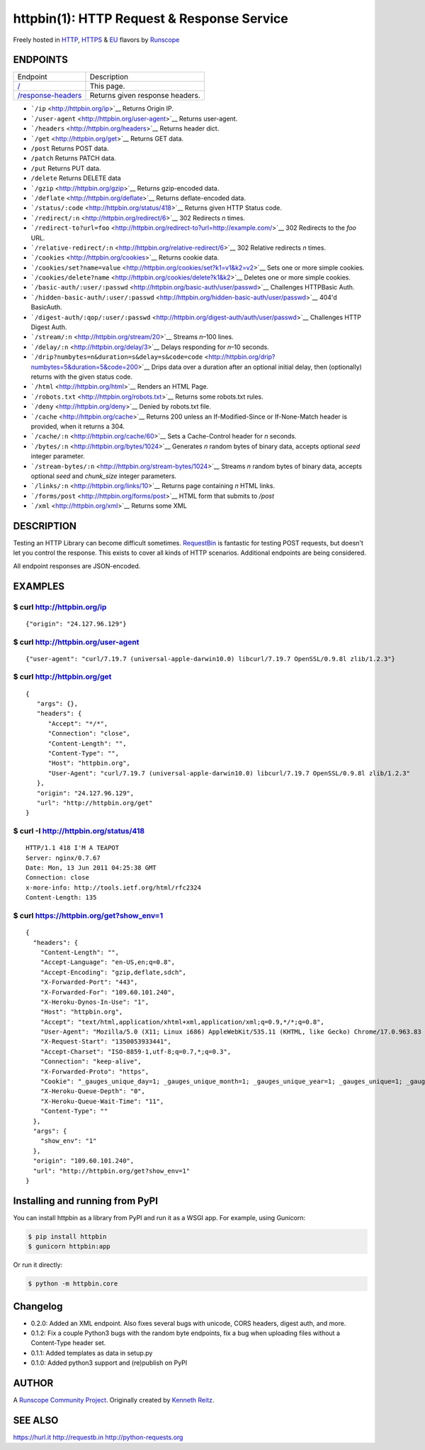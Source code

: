 httpbin(1): HTTP Request & Response Service
===========================================

Freely hosted in `HTTP <http://httpbin.org>`__,
`HTTPS <https://httpbin.org>`__ & `EU <http://eu.httpbin.org/>`__
flavors by `Runscope <https://www.runscope.com/>`__

|Build Status|

|Deploy to Heroku|

ENDPOINTS
---------

=======================================   =======
Endpoint                                  Description
---------------------------------------   -------
`/ <http://httpbin.org/>`_                This page.
`/response-headers <responseheaders>`_    Returns given response headers.
=======================================   =======

.. _responseheaders: http://httpbin.org/response-headers?Content-Type=text/plain;%20charset=UTF-8&Server=httpbin


-  ```/ip`` <http://httpbin.org/ip>`__ Returns Origin IP.
-  ```/user-agent`` <http://httpbin.org/user-agent>`__ Returns
   user-agent.
-  ```/headers`` <http://httpbin.org/headers>`__ Returns header dict.
-  ```/get`` <http://httpbin.org/get>`__ Returns GET data.
-  ``/post`` Returns POST data.
-  ``/patch`` Returns PATCH data.
-  ``/put`` Returns PUT data.
-  ``/delete`` Returns DELETE data
-  ```/gzip`` <http://httpbin.org/gzip>`__ Returns gzip-encoded data.
-  ```/deflate`` <http://httpbin.org/deflate>`__ Returns deflate-encoded
   data.
-  ```/status/:code`` <http://httpbin.org/status/418>`__ Returns given
   HTTP Status code.
-  ```/redirect/:n`` <http://httpbin.org/redirect/6>`__ 302 Redirects
   *n* times.
-  ```/redirect-to?url=foo`` <http://httpbin.org/redirect-to?url=http://example.com/>`__
   302 Redirects to the *foo* URL.
-  ```/relative-redirect/:n`` <http://httpbin.org/relative-redirect/6>`__
   302 Relative redirects *n* times.
-  ```/cookies`` <http://httpbin.org/cookies>`__ Returns cookie data.
-  ```/cookies/set?name=value`` <http://httpbin.org/cookies/set?k1=v1&k2=v2>`__
   Sets one or more simple cookies.
-  ```/cookies/delete?name`` <http://httpbin.org/cookies/delete?k1&k2>`__
   Deletes one or more simple cookies.
-  ```/basic-auth/:user/:passwd`` <http://httpbin.org/basic-auth/user/passwd>`__
   Challenges HTTPBasic Auth.
-  ```/hidden-basic-auth/:user/:passwd`` <http://httpbin.org/hidden-basic-auth/user/passwd>`__
   404'd BasicAuth.
-  ```/digest-auth/:qop/:user/:passwd`` <http://httpbin.org/digest-auth/auth/user/passwd>`__
   Challenges HTTP Digest Auth.
-  ```/stream/:n`` <http://httpbin.org/stream/20>`__ Streams *n*–100
   lines.
-  ```/delay/:n`` <http://httpbin.org/delay/3>`__ Delays responding for
   *n*–10 seconds.
-  ```/drip?numbytes=n&duration=s&delay=s&code=code`` <http://httpbin.org/drip?numbytes=5&duration=5&code=200>`__
   Drips data over a duration after an optional initial delay, then
   (optionally) returns with the given status code.
-  ```/html`` <http://httpbin.org/html>`__ Renders an HTML Page.
-  ```/robots.txt`` <http://httpbin.org/robots.txt>`__ Returns some
   robots.txt rules.
-  ```/deny`` <http://httpbin.org/deny>`__ Denied by robots.txt file.
-  ```/cache`` <http://httpbin.org/cache>`__ Returns 200 unless an
   If-Modified-Since or If-None-Match header is provided, when it
   returns a 304.
-  ```/cache/:n`` <http://httpbin.org/cache/60>`__ Sets a Cache-Control
   header for *n* seconds.
-  ```/bytes/:n`` <http://httpbin.org/bytes/1024>`__ Generates *n*
   random bytes of binary data, accepts optional *seed* integer
   parameter.
-  ```/stream-bytes/:n`` <http://httpbin.org/stream-bytes/1024>`__
   Streams *n* random bytes of binary data, accepts optional *seed* and
   *chunk\_size* integer parameters.
-  ```/links/:n`` <http://httpbin.org/links/10>`__ Returns page
   containing *n* HTML links.
-  ```/forms/post`` <http://httpbin.org/forms/post>`__ HTML form that
   submits to */post*
-  ```/xml`` <http://httpbin.org/xml>`__ Returns some XML

DESCRIPTION
-----------

Testing an HTTP Library can become difficult sometimes.
`RequestBin <http://requestb.in>`__ is fantastic for testing POST
requests, but doesn't let you control the response. This exists to cover
all kinds of HTTP scenarios. Additional endpoints are being considered.

All endpoint responses are JSON-encoded.

EXAMPLES
--------

$ curl http://httpbin.org/ip
~~~~~~~~~~~~~~~~~~~~~~~~~~~~

::

    {"origin": "24.127.96.129"}

$ curl http://httpbin.org/user-agent
~~~~~~~~~~~~~~~~~~~~~~~~~~~~~~~~~~~~

::

    {"user-agent": "curl/7.19.7 (universal-apple-darwin10.0) libcurl/7.19.7 OpenSSL/0.9.8l zlib/1.2.3"}

$ curl http://httpbin.org/get
~~~~~~~~~~~~~~~~~~~~~~~~~~~~~

::

    {
       "args": {},
       "headers": {
          "Accept": "*/*",
          "Connection": "close",
          "Content-Length": "",
          "Content-Type": "",
          "Host": "httpbin.org",
          "User-Agent": "curl/7.19.7 (universal-apple-darwin10.0) libcurl/7.19.7 OpenSSL/0.9.8l zlib/1.2.3"
       },
       "origin": "24.127.96.129",
       "url": "http://httpbin.org/get"
    }

$ curl -I http://httpbin.org/status/418
~~~~~~~~~~~~~~~~~~~~~~~~~~~~~~~~~~~~~~~

::

    HTTP/1.1 418 I'M A TEAPOT
    Server: nginx/0.7.67
    Date: Mon, 13 Jun 2011 04:25:38 GMT
    Connection: close
    x-more-info: http://tools.ietf.org/html/rfc2324
    Content-Length: 135

$ curl https://httpbin.org/get?show\_env=1
~~~~~~~~~~~~~~~~~~~~~~~~~~~~~~~~~~~~~~~~~~

::

    {
      "headers": {
        "Content-Length": "",
        "Accept-Language": "en-US,en;q=0.8",
        "Accept-Encoding": "gzip,deflate,sdch",
        "X-Forwarded-Port": "443",
        "X-Forwarded-For": "109.60.101.240",
        "X-Heroku-Dynos-In-Use": "1",
        "Host": "httpbin.org",
        "Accept": "text/html,application/xhtml+xml,application/xml;q=0.9,*/*;q=0.8",
        "User-Agent": "Mozilla/5.0 (X11; Linux i686) AppleWebKit/535.11 (KHTML, like Gecko) Chrome/17.0.963.83 Safari/535.11",
        "X-Request-Start": "1350053933441",
        "Accept-Charset": "ISO-8859-1,utf-8;q=0.7,*;q=0.3",
        "Connection": "keep-alive",
        "X-Forwarded-Proto": "https",
        "Cookie": "_gauges_unique_day=1; _gauges_unique_month=1; _gauges_unique_year=1; _gauges_unique=1; _gauges_unique_hour=1",
        "X-Heroku-Queue-Depth": "0",
        "X-Heroku-Queue-Wait-Time": "11",
        "Content-Type": ""
      },
      "args": {
        "show_env": "1"
      },
      "origin": "109.60.101.240",
      "url": "http://httpbin.org/get?show_env=1"
    }

Installing and running from PyPI
--------------------------------

You can install httpbin as a library from PyPI and run it as a WSGI app.
For example, using Gunicorn:

.. code:: bash

    $ pip install httpbin
    $ gunicorn httpbin:app

Or run it directly:

.. code:: bash

    $ python -m httpbin.core

Changelog
---------

-  0.2.0: Added an XML endpoint. Also fixes several bugs with unicode,
   CORS headers, digest auth, and more.
-  0.1.2: Fix a couple Python3 bugs with the random byte endpoints, fix
   a bug when uploading files without a Content-Type header set.
-  0.1.1: Added templates as data in setup.py
-  0.1.0: Added python3 support and (re)publish on PyPI

AUTHOR
------

A `Runscope Community Project <https://www.runscope.com/community>`__.
Originally created by `Kenneth Reitz <http://kennethreitz.com/>`__.

SEE ALSO
--------

https://hurl.it http://requestb.in http://python-requests.org

.. |Build Status| image:: https://travis-ci.org/Runscope/httpbin.svg
   :target: https://travis-ci.org/Runscope/httpbin
.. |Deploy to Heroku| image:: https://camo.githubusercontent.com/c0824806f5221ebb7d25e559568582dd39dd1170/68747470733a2f2f7777772e6865726f6b7563646e2e636f6d2f6465706c6f792f627574746f6e2e706e67
   :target: https://heroku.com/deploy?template=https://github.com/Runscope/httpbin
